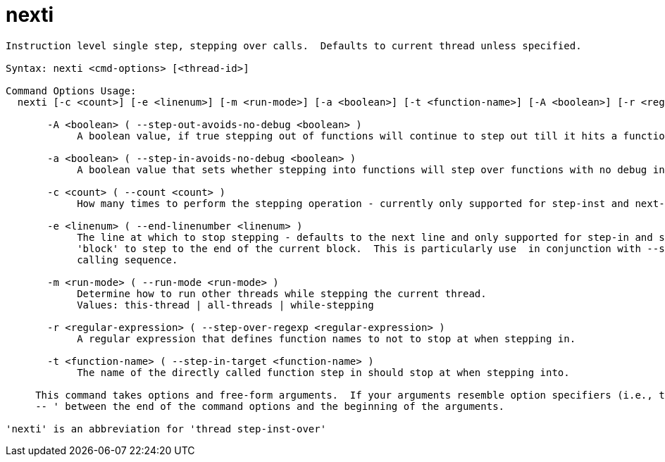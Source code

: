 = nexti

----
Instruction level single step, stepping over calls.  Defaults to current thread unless specified.

Syntax: nexti <cmd-options> [<thread-id>]

Command Options Usage:
  nexti [-c <count>] [-e <linenum>] [-m <run-mode>] [-a <boolean>] [-t <function-name>] [-A <boolean>] [-r <regular-expression>] [<thread-id>]

       -A <boolean> ( --step-out-avoids-no-debug <boolean> )
            A boolean value, if true stepping out of functions will continue to step out till it hits a function with debug information.

       -a <boolean> ( --step-in-avoids-no-debug <boolean> )
            A boolean value that sets whether stepping into functions will step over functions with no debug information.

       -c <count> ( --count <count> )
            How many times to perform the stepping operation - currently only supported for step-inst and next-inst.

       -e <linenum> ( --end-linenumber <linenum> )
            The line at which to stop stepping - defaults to the next line and only supported for step-in and step-over.  You can also pass the string
            'block' to step to the end of the current block.  This is particularly use  in conjunction with --step-target to step through a complex
            calling sequence.

       -m <run-mode> ( --run-mode <run-mode> )
            Determine how to run other threads while stepping the current thread.
            Values: this-thread | all-threads | while-stepping

       -r <regular-expression> ( --step-over-regexp <regular-expression> )
            A regular expression that defines function names to not to stop at when stepping in.

       -t <function-name> ( --step-in-target <function-name> )
            The name of the directly called function step in should stop at when stepping into.
     
     This command takes options and free-form arguments.  If your arguments resemble option specifiers (i.e., they start with a - or --), you must use '
     -- ' between the end of the command options and the beginning of the arguments.

'nexti' is an abbreviation for 'thread step-inst-over'
----